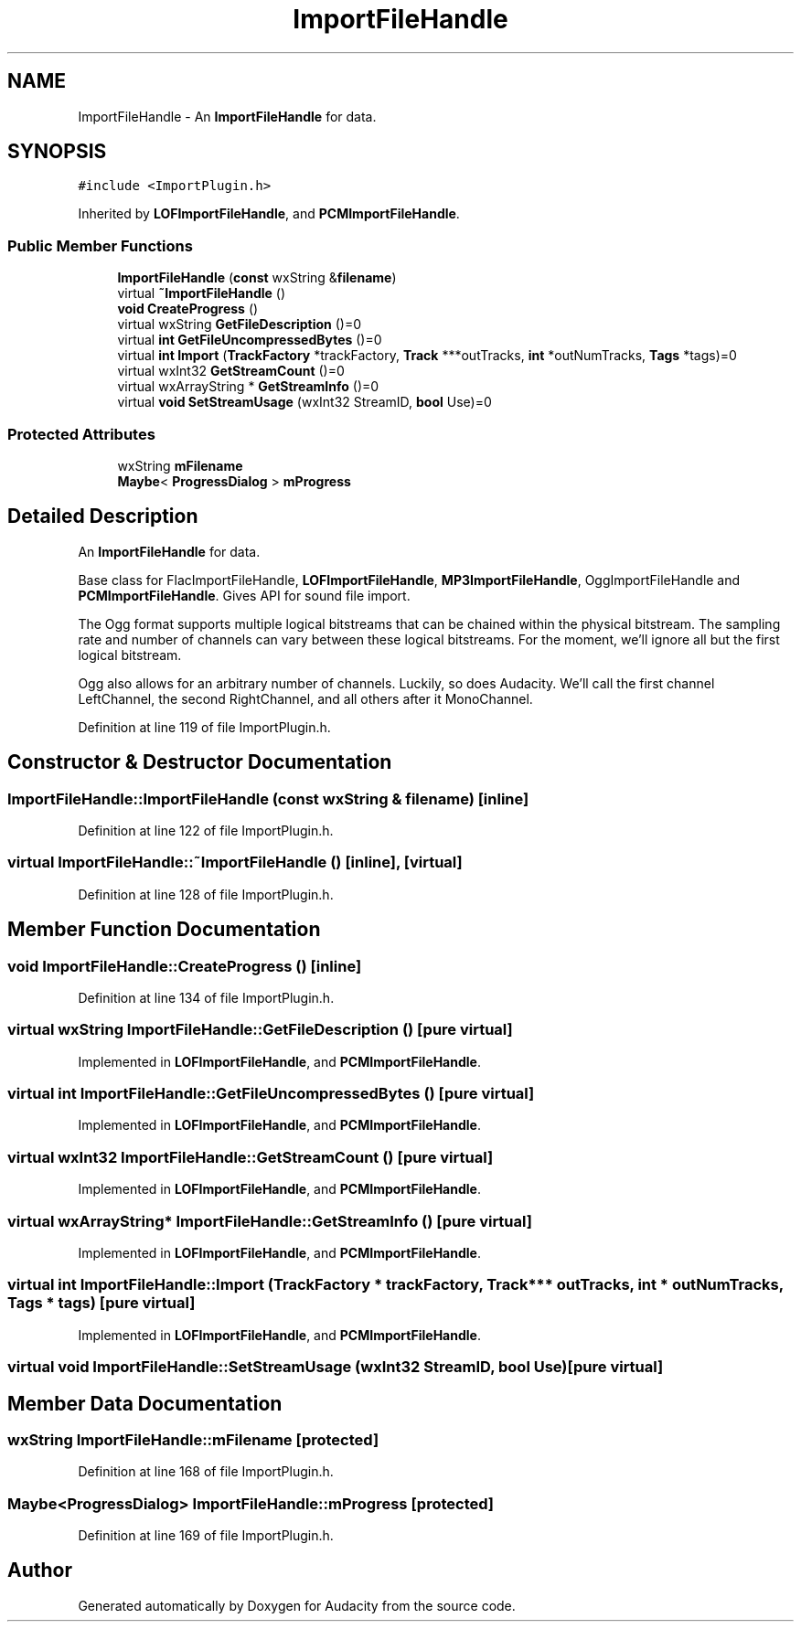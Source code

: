 .TH "ImportFileHandle" 3 "Thu Apr 28 2016" "Audacity" \" -*- nroff -*-
.ad l
.nh
.SH NAME
ImportFileHandle \- An \fBImportFileHandle\fP for data\&.  

.SH SYNOPSIS
.br
.PP
.PP
\fC#include <ImportPlugin\&.h>\fP
.PP
Inherited by \fBLOFImportFileHandle\fP, and \fBPCMImportFileHandle\fP\&.
.SS "Public Member Functions"

.in +1c
.ti -1c
.RI "\fBImportFileHandle\fP (\fBconst\fP wxString &\fBfilename\fP)"
.br
.ti -1c
.RI "virtual \fB~ImportFileHandle\fP ()"
.br
.ti -1c
.RI "\fBvoid\fP \fBCreateProgress\fP ()"
.br
.ti -1c
.RI "virtual wxString \fBGetFileDescription\fP ()=0"
.br
.ti -1c
.RI "virtual \fBint\fP \fBGetFileUncompressedBytes\fP ()=0"
.br
.ti -1c
.RI "virtual \fBint\fP \fBImport\fP (\fBTrackFactory\fP *trackFactory, \fBTrack\fP ***outTracks, \fBint\fP *outNumTracks, \fBTags\fP *tags)=0"
.br
.ti -1c
.RI "virtual wxInt32 \fBGetStreamCount\fP ()=0"
.br
.ti -1c
.RI "virtual wxArrayString * \fBGetStreamInfo\fP ()=0"
.br
.ti -1c
.RI "virtual \fBvoid\fP \fBSetStreamUsage\fP (wxInt32 StreamID, \fBbool\fP Use)=0"
.br
.in -1c
.SS "Protected Attributes"

.in +1c
.ti -1c
.RI "wxString \fBmFilename\fP"
.br
.ti -1c
.RI "\fBMaybe\fP< \fBProgressDialog\fP > \fBmProgress\fP"
.br
.in -1c
.SH "Detailed Description"
.PP 
An \fBImportFileHandle\fP for data\&. 

Base class for FlacImportFileHandle, \fBLOFImportFileHandle\fP, \fBMP3ImportFileHandle\fP, OggImportFileHandle and \fBPCMImportFileHandle\fP\&. Gives API for sound file import\&.
.PP
The Ogg format supports multiple logical bitstreams that can be chained within the physical bitstream\&. The sampling rate and number of channels can vary between these logical bitstreams\&. For the moment, we'll ignore all but the first logical bitstream\&.
.PP
Ogg also allows for an arbitrary number of channels\&. Luckily, so does Audacity\&. We'll call the first channel LeftChannel, the second RightChannel, and all others after it MonoChannel\&. 
.PP
Definition at line 119 of file ImportPlugin\&.h\&.
.SH "Constructor & Destructor Documentation"
.PP 
.SS "ImportFileHandle::ImportFileHandle (\fBconst\fP wxString & filename)\fC [inline]\fP"

.PP
Definition at line 122 of file ImportPlugin\&.h\&.
.SS "virtual ImportFileHandle::~ImportFileHandle ()\fC [inline]\fP, \fC [virtual]\fP"

.PP
Definition at line 128 of file ImportPlugin\&.h\&.
.SH "Member Function Documentation"
.PP 
.SS "\fBvoid\fP ImportFileHandle::CreateProgress ()\fC [inline]\fP"

.PP
Definition at line 134 of file ImportPlugin\&.h\&.
.SS "virtual wxString ImportFileHandle::GetFileDescription ()\fC [pure virtual]\fP"

.PP
Implemented in \fBLOFImportFileHandle\fP, and \fBPCMImportFileHandle\fP\&.
.SS "virtual \fBint\fP ImportFileHandle::GetFileUncompressedBytes ()\fC [pure virtual]\fP"

.PP
Implemented in \fBLOFImportFileHandle\fP, and \fBPCMImportFileHandle\fP\&.
.SS "virtual wxInt32 ImportFileHandle::GetStreamCount ()\fC [pure virtual]\fP"

.PP
Implemented in \fBLOFImportFileHandle\fP, and \fBPCMImportFileHandle\fP\&.
.SS "virtual wxArrayString* ImportFileHandle::GetStreamInfo ()\fC [pure virtual]\fP"

.PP
Implemented in \fBLOFImportFileHandle\fP, and \fBPCMImportFileHandle\fP\&.
.SS "virtual \fBint\fP ImportFileHandle::Import (\fBTrackFactory\fP * trackFactory, \fBTrack\fP *** outTracks, \fBint\fP * outNumTracks, \fBTags\fP * tags)\fC [pure virtual]\fP"

.PP
Implemented in \fBLOFImportFileHandle\fP, and \fBPCMImportFileHandle\fP\&.
.SS "virtual \fBvoid\fP ImportFileHandle::SetStreamUsage (wxInt32 StreamID, \fBbool\fP Use)\fC [pure virtual]\fP"

.SH "Member Data Documentation"
.PP 
.SS "wxString ImportFileHandle::mFilename\fC [protected]\fP"

.PP
Definition at line 168 of file ImportPlugin\&.h\&.
.SS "\fBMaybe\fP<\fBProgressDialog\fP> ImportFileHandle::mProgress\fC [protected]\fP"

.PP
Definition at line 169 of file ImportPlugin\&.h\&.

.SH "Author"
.PP 
Generated automatically by Doxygen for Audacity from the source code\&.
